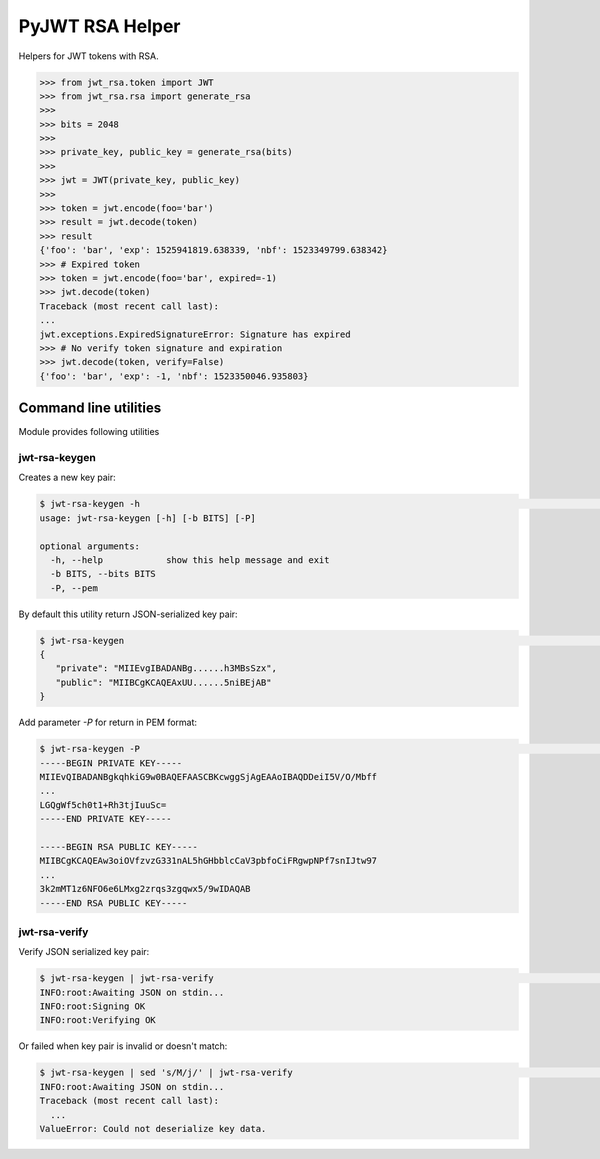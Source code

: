 PyJWT RSA Helper
================


Helpers for JWT tokens with RSA.


.. code-block:: python

    >>> from jwt_rsa.token import JWT
    >>> from jwt_rsa.rsa import generate_rsa
    >>>
    >>> bits = 2048
    >>>
    >>> private_key, public_key = generate_rsa(bits)
    >>>
    >>> jwt = JWT(private_key, public_key)
    >>>
    >>> token = jwt.encode(foo='bar')
    >>> result = jwt.decode(token)
    >>> result
    {'foo': 'bar', 'exp': 1525941819.638339, 'nbf': 1523349799.638342}
    >>> # Expired token
    >>> token = jwt.encode(foo='bar', expired=-1)
    >>> jwt.decode(token)
    Traceback (most recent call last):
    ...
    jwt.exceptions.ExpiredSignatureError: Signature has expired
    >>> # No verify token signature and expiration
    >>> jwt.decode(token, verify=False)
    {'foo': 'bar', 'exp': -1, 'nbf': 1523350046.935803}


Command line utilities
----------------------

Module provides following utilities

jwt-rsa-keygen
++++++++++++++

Creates a new key pair:

.. code-block::

   $ jwt-rsa-keygen -h                                                                                                                                                                                              ±8 ?3 master
   usage: jwt-rsa-keygen [-h] [-b BITS] [-P]

   optional arguments:
     -h, --help            show this help message and exit
     -b BITS, --bits BITS
     -P, --pem


By default this utility return JSON-serialized key pair:

.. code-block::

   $ jwt-rsa-keygen                                                                                                                                                                                                 ±8 ?3 master
   {
      "private": "MIIEvgIBADANBg......h3MBsSzx",
      "public": "MIIBCgKCAQEAxUU......5niBEjAB"
   }

Add parameter `-P` for return in PEM format:

.. code-block::

   $ jwt-rsa-keygen -P                                                                                                                                                                                              ±8 ?3 master
   -----BEGIN PRIVATE KEY-----
   MIIEvQIBADANBgkqhkiG9w0BAQEFAASCBKcwggSjAgEAAoIBAQDDeiI5V/O/Mbff
   ...
   LGQgWf5ch0t1+Rh3tjIuuSc=
   -----END PRIVATE KEY-----

   -----BEGIN RSA PUBLIC KEY-----
   MIIBCgKCAQEAw3oiOVfzvzG331nAL5hGHbblcCaV3pbfoCiFRgwpNPf7snIJtw97
   ...
   3k2mMT1z6NFO6e6LMxg2zrqs3zgqwx5/9wIDAQAB
   -----END RSA PUBLIC KEY-----


jwt-rsa-verify
++++++++++++++

Verify JSON serialized key pair:

.. code-block::

   $ jwt-rsa-keygen | jwt-rsa-verify                                                                                                                                                                                ±8 ?3 master
   INFO:root:Awaiting JSON on stdin...
   INFO:root:Signing OK
   INFO:root:Verifying OK

Or failed when key pair is invalid or doesn't match:

.. code-block::

   $ jwt-rsa-keygen | sed 's/M/j/' | jwt-rsa-verify                                                                                                                                                                 ±8 ?3 master
   INFO:root:Awaiting JSON on stdin...
   Traceback (most recent call last):
     ...
   ValueError: Could not deserialize key data.
